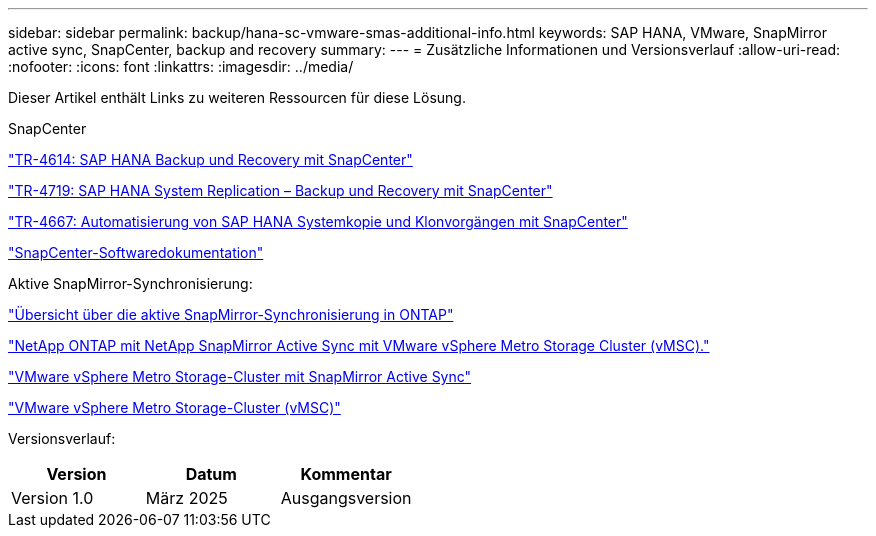 ---
sidebar: sidebar 
permalink: backup/hana-sc-vmware-smas-additional-info.html 
keywords: SAP HANA, VMware, SnapMirror active sync, SnapCenter, backup and recovery 
summary:  
---
= Zusätzliche Informationen und Versionsverlauf
:allow-uri-read: 
:nofooter: 
:icons: font
:linkattrs: 
:imagesdir: ../media/


[role="lead"]
Dieser Artikel enthält Links zu weiteren Ressourcen für diese Lösung.

SnapCenter

https://docs.netapp.com/us-en/netapp-solutions-sap/backup/saphana-br-scs-overview.html["TR-4614: SAP HANA Backup und Recovery mit SnapCenter"]

https://docs.netapp.com/us-en/netapp-solutions-sap/backup/saphana-sr-scs-sap-hana-system-replication-overview.html["TR-4719: SAP HANA System Replication – Backup und Recovery mit SnapCenter"]

https://docs.netapp.com/us-en/netapp-solutions-sap/lifecycle/sc-copy-clone-introduction.html["TR-4667: Automatisierung von SAP HANA Systemkopie und Klonvorgängen mit SnapCenter"]

https://docs.netapp.com/us-en/snapcenter/index.html["SnapCenter-Softwaredokumentation"]

Aktive SnapMirror-Synchronisierung:

https://docs.netapp.com/us-en/ontap/snapmirror-active-sync/index.html["Übersicht über die aktive SnapMirror-Synchronisierung in ONTAP"]

https://knowledge.broadcom.com/external/article?legacyId=83370["NetApp ONTAP mit NetApp SnapMirror Active Sync mit VMware vSphere Metro Storage Cluster (vMSC)."]

https://docs.netapp.com/us-en/netapp-solutions/vmware/vmware-vmsc-with-smas.html["VMware vSphere Metro Storage-Cluster mit SnapMirror Active Sync"]

https://www.vmware.com/docs/vmware-vsphere-metro-storage-cluster-vmsc["VMware vSphere Metro Storage-Cluster (vMSC)"]

Versionsverlauf:

[cols="33%,33%,33%"]
|===
| Version | Datum | Kommentar 


| Version 1.0 | März 2025 | Ausgangsversion 
|===